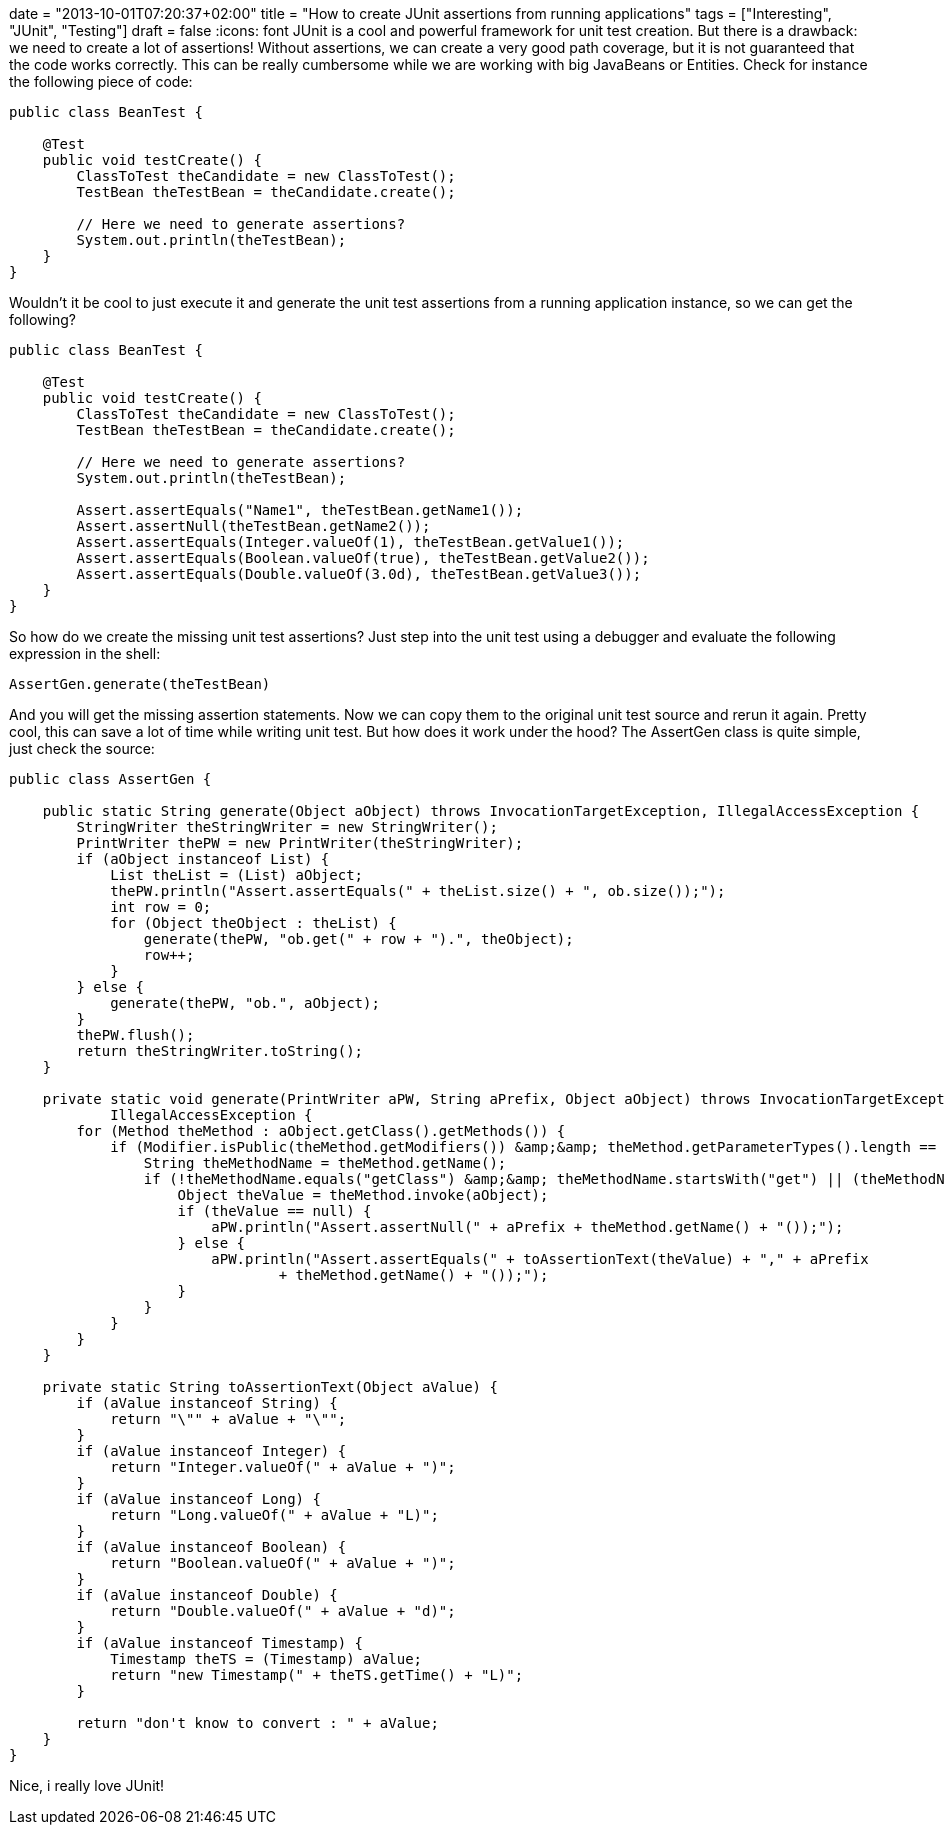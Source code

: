 +++
date = "2013-10-01T07:20:37+02:00"
title = "How to create JUnit assertions from running applications"
tags = ["Interesting", "JUnit", "Testing"]
draft = false
+++
:icons: font
JUnit is a cool and powerful framework for unit test creation. But there is a drawback: we need to create a lot of assertions! Without assertions, we can create a very good path coverage, but it is not guaranteed that the code works correctly. This can be really cumbersome while we are working with big JavaBeans or Entities. Check for instance the following piece of code:

[source,java]
----
public class BeanTest {
 
    @Test
    public void testCreate() {
        ClassToTest theCandidate = new ClassToTest();
        TestBean theTestBean = theCandidate.create();
 
        // Here we need to generate assertions?
        System.out.println(theTestBean);
    }
}
----

Wouldn't it be cool to just execute it and generate the unit test assertions from a running application instance, so we can get the following?

[source,java]
----
public class BeanTest {
 
    @Test
    public void testCreate() {
        ClassToTest theCandidate = new ClassToTest();
        TestBean theTestBean = theCandidate.create();
 
        // Here we need to generate assertions?
        System.out.println(theTestBean);
 
        Assert.assertEquals("Name1", theTestBean.getName1());
        Assert.assertNull(theTestBean.getName2());
        Assert.assertEquals(Integer.valueOf(1), theTestBean.getValue1());
        Assert.assertEquals(Boolean.valueOf(true), theTestBean.getValue2());
        Assert.assertEquals(Double.valueOf(3.0d), theTestBean.getValue3());
    }
}
----

So how do we create the missing unit test assertions? Just step into the unit test using a debugger and evaluate the following expression in the shell:

[source,java]
----
AssertGen.generate(theTestBean)
----

And you will get the missing assertion statements. Now we can copy them to the original unit test source and rerun it again. Pretty cool, this can save a lot of time while writing unit test. But how does it work under the hood? The AssertGen class is quite simple, just check the source:

[source,java]
----
public class AssertGen {
 
    public static String generate(Object aObject) throws InvocationTargetException, IllegalAccessException {
        StringWriter theStringWriter = new StringWriter();
        PrintWriter thePW = new PrintWriter(theStringWriter);
        if (aObject instanceof List) {
            List theList = (List) aObject;
            thePW.println("Assert.assertEquals(" + theList.size() + ", ob.size());");
            int row = 0;
            for (Object theObject : theList) {
                generate(thePW, "ob.get(" + row + ").", theObject);
                row++;
            }
        } else {
            generate(thePW, "ob.", aObject);
        }
        thePW.flush();
        return theStringWriter.toString();
    }
 
    private static void generate(PrintWriter aPW, String aPrefix, Object aObject) throws InvocationTargetException,
            IllegalAccessException {
        for (Method theMethod : aObject.getClass().getMethods()) {
            if (Modifier.isPublic(theMethod.getModifiers()) &amp;&amp; theMethod.getParameterTypes().length == 0) {
                String theMethodName = theMethod.getName();
                if (!theMethodName.equals("getClass") &amp;&amp; theMethodName.startsWith("get") || (theMethodName.startsWith("is"))) {
                    Object theValue = theMethod.invoke(aObject);
                    if (theValue == null) {
                        aPW.println("Assert.assertNull(" + aPrefix + theMethod.getName() + "());");
                    } else {
                        aPW.println("Assert.assertEquals(" + toAssertionText(theValue) + "," + aPrefix
                                + theMethod.getName() + "());");
                    }
                }
            }
        }
    }
 
    private static String toAssertionText(Object aValue) {
        if (aValue instanceof String) {
            return "\"" + aValue + "\"";
        }
        if (aValue instanceof Integer) {
            return "Integer.valueOf(" + aValue + ")";
        }
        if (aValue instanceof Long) {
            return "Long.valueOf(" + aValue + "L)";
        }
        if (aValue instanceof Boolean) {
            return "Boolean.valueOf(" + aValue + ")";
        }
        if (aValue instanceof Double) {
            return "Double.valueOf(" + aValue + "d)";
        }
        if (aValue instanceof Timestamp) {
            Timestamp theTS = (Timestamp) aValue;
            return "new Timestamp(" + theTS.getTime() + "L)";
        }
 
        return "don't know to convert : " + aValue;
    }
}
----

Nice, i really love JUnit!